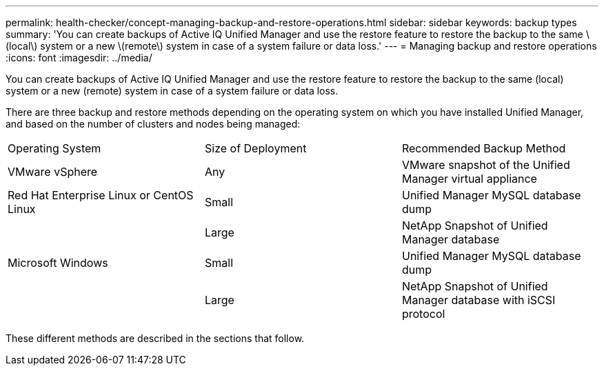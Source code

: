 ---
permalink: health-checker/concept-managing-backup-and-restore-operations.html
sidebar: sidebar
keywords: backup types
summary: 'You can create backups of Active IQ Unified Manager and use the restore feature to restore the backup to the same \(local\) system or a new \(remote\) system in case of a system failure or data loss.'
---
= Managing backup and restore operations
:icons: font
:imagesdir: ../media/

[.lead]
You can create backups of Active IQ Unified Manager and use the restore feature to restore the backup to the same (local) system or a new (remote) system in case of a system failure or data loss.

There are three backup and restore methods depending on the operating system on which you have installed Unified Manager, and based on the number of clusters and nodes being managed:

|===
| Operating System| Size of Deployment| Recommended Backup Method
a|
VMware vSphere
a|
Any
a|
VMware snapshot of the Unified Manager virtual appliance
a|
Red Hat Enterprise Linux or CentOS Linux
a|
Small
a|
Unified Manager MySQL database dump
a|
 
a|
Large
a|
NetApp Snapshot of Unified Manager database
a|
Microsoft Windows
a|
Small
a|
Unified Manager MySQL database dump
a|
 
a|
Large
a|
NetApp Snapshot of Unified Manager database with iSCSI protocol
|===
These different methods are described in the sections that follow.
